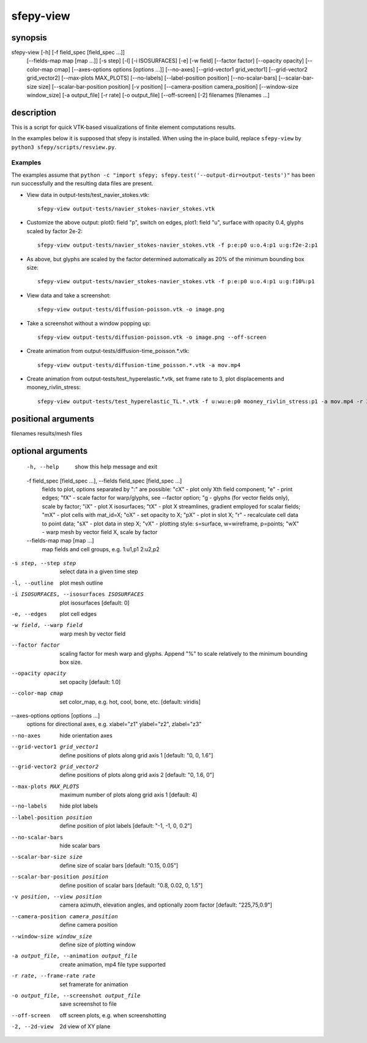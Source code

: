 sfepy-view
==========

synopsis
--------

sfepy-view [-h] [-f field_spec [field_spec ...]]
           [--fields-map map [map ...]] [-s step] [-l] [-i ISOSURFACES]
           [-e] [-w field] [--factor factor] [--opacity opacity]
           [--color-map cmap] [--axes-options options [options ...]]
           [--no-axes] [--grid-vector1 grid_vector1]
           [--grid-vector2 grid_vector2] [--max-plots MAX_PLOTS]
           [--no-labels] [--label-position position] [--no-scalar-bars]
           [--scalar-bar-size size] [--scalar-bar-position position]
           [-v position] [--camera-position camera_position]
           [--window-size window_size] [-a output_file] [-r rate]
           [-o output_file] [--off-screen] [-2]
           filenames [filenames ...]

description
-----------

This is a script for quick VTK-based visualizations of finite element
computations results.

In the examples below it is supposed that sfepy is installed. When using the
in-place build, replace ``sfepy-view`` by ``python3 sfepy/scripts/resview.py``.

Examples
''''''''

The examples assume that
``python -c "import sfepy; sfepy.test('--output-dir=output-tests')"``
has been run successfully and the resulting data files are present.

- View data in output-tests/test_navier_stokes.vtk::

    sfepy-view output-tests/navier_stokes-navier_stokes.vtk

- Customize the above output:
  plot0: field "p", switch on edges,
  plot1: field "u", surface with opacity 0.4, glyphs scaled by factor 2e-2::

    sfepy-view output-tests/navier_stokes-navier_stokes.vtk -f p:e:p0 u:o.4:p1 u:g:f2e-2:p1

- As above, but glyphs are scaled by the factor determined automatically as
  20% of the minimum bounding box size::

    sfepy-view output-tests/navier_stokes-navier_stokes.vtk -f p:e:p0 u:o.4:p1 u:g:f10%:p1

- View data and take a screenshot::

    sfepy-view output-tests/diffusion-poisson.vtk -o image.png

- Take a screenshot without a window popping up::

    sfepy-view output-tests/diffusion-poisson.vtk -o image.png --off-screen

- Create animation from output-tests/diffusion-time_poisson.*.vtk::

    sfepy-view output-tests/diffusion-time_poisson.*.vtk -a mov.mp4

- Create animation from output-tests/test_hyperelastic.*.vtk,
  set frame rate to 3, plot displacements and mooney_rivlin_stress::

    sfepy-view output-tests/test_hyperelastic_TL.*.vtk -f u:wu:e:p0 mooney_rivlin_stress:p1 -a mov.mp4 -r 3

positional arguments
--------------------

| filenames             results/mesh files

optional arguments
------------------

  -h, --help            show this help message and exit
  -f field_spec [field_spec ...], --fields field_spec [field_spec ...]
                        fields to plot, options separated by ":" are possible:
                        "cX" - plot only Xth field component; "e" - print
                        edges; "fX" - scale factor for warp/glyphs, see
                        --factor option; "g - glyphs (for vector fields only),
                        scale by factor; "iX" - plot X isosurfaces; "tX" -
                        plot X streamlines, gradient employed for scalar
                        fields; "mX" - plot cells with mat_id=X; "oX" - set
                        opacity to X; "pX" - plot in slot X; "r" - recalculate
                        cell data to point data; "sX" - plot data in step X;
                        "vX" - plotting style: s=surface, w=wireframe,
                        p=points; "wX" - warp mesh by vector field X, scale by
                        factor
  --fields-map map [map ...]
                      map fields and cell groups, e.g. 1:u1,p1 2:u2,p2
-s step, --step step  select data in a given time step
-l, --outline         plot mesh outline
-i ISOSURFACES, --isosurfaces ISOSURFACES
                      plot isosurfaces [default: 0]
-e, --edges           plot cell edges
-w field, --warp field
                      warp mesh by vector field
--factor factor       scaling factor for mesh warp and glyphs. Append "%" to
                      scale relatively to the minimum bounding box size.
--opacity opacity     set opacity [default: 1.0]
--color-map cmap      set color_map, e.g. hot, cool, bone, etc. [default:
                      viridis]
--axes-options options [options ...]
                      options for directional axes, e.g. xlabel="z1"
                      ylabel="z2", zlabel="z3"
--no-axes             hide orientation axes
--grid-vector1 grid_vector1
                      define positions of plots along grid axis 1 [default:
                      "0, 0, 1.6"]
--grid-vector2 grid_vector2
                      define positions of plots along grid axis 2 [default:
                      "0, 1.6, 0"]
--max-plots MAX_PLOTS
                      maximum number of plots along grid axis 1 [default: 4]
--no-labels           hide plot labels
--label-position position
                      define position of plot labels [default: "-1, -1, 0,
                      0.2"]
--no-scalar-bars      hide scalar bars
--scalar-bar-size size
                      define size of scalar bars [default: "0.15, 0.05"]
--scalar-bar-position position
                      define position of scalar bars [default: "0.8, 0.02,
                      0, 1.5"]
-v position, --view position
                      camera azimuth, elevation angles, and optionally zoom
                      factor [default: "225,75,0.9"]
--camera-position camera_position
                      define camera position
--window-size window_size
                      define size of plotting window
-a output_file, --animation output_file
                      create animation, mp4 file type supported
-r rate, --frame-rate rate
                      set framerate for animation
-o output_file, --screenshot output_file
                      save screenshot to file
--off-screen          off screen plots, e.g. when screenshotting
-2, --2d-view         2d view of XY plane
